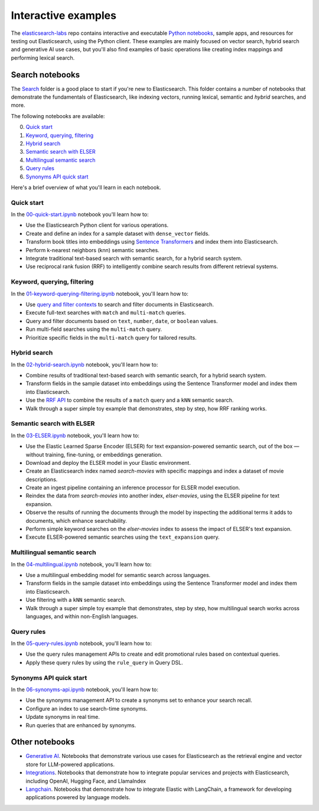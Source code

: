 .. _interactive:

Interactive examples 
====================

The `elasticsearch-labs <https://github.com/elastic/elasticsearch-labs>`_ repo contains interactive and executable `Python notebooks <https://github.com/elastic/elasticsearch-labs/tree/main/notebooks>`_, sample apps, and resources for testing out Elasticsearch, using the Python client.
These examples are mainly focused on vector search, hybrid search and generative AI use cases, but you'll also find examples of basic operations like creating index mappings and performing lexical search.

Search notebooks
----------------

The `Search <https://github.com/elastic/elasticsearch-labs/tree/main/notebooks/search>`_ folder is a good place to start if you're new to Elasticsearch.
This folder contains a number of notebooks that demonstrate the fundamentals of Elasticsearch, like indexing vectors, running lexical, semantic and *hybrid* searches, and more.

The following notebooks are available:

0. `Quick start <https://github.com/elastic/elasticsearch-labs/blob/main/notebooks/search/00-quick-start.ipynb>`_
1. `Keyword, querying, filtering <https://github.com/elastic/elasticsearch-labs/blob/main/notebooks/search/01-keyword-querying-filtering.ipynb>`_
2. `Hybrid search <https://github.com/elastic/elasticsearch-labs/blob/main/notebooks/search/02-hybrid-search.ipynb>`_
3. `Semantic search with ELSER <https://github.com/elastic/elasticsearch-labs/blob/main/notebooks/search/03-semantic-search-with-elser.ipynb>`_
4. `Multilingual semantic search <https://github.com/elastic/elasticsearch-labs/blob/main/notebooks/search/04-multilingual-semantic-search.ipynb>`_
5. `Query rules <https://github.com/elastic/elasticsearch-labs/blob/main/notebooks/search/05-query-rules.ipynb>`_
6. `Synonyms API quick start <https://github.com/elastic/elasticsearch-labs/blob/main/notebooks/search/06-synonyms-api-quick-start.ipynb>`_

Here's a brief overview of what you'll learn in each notebook.

Quick start
^^^^^^^^^^^

In  the `00-quick-start.ipynb <https://github.com/elastic/elasticsearch-labs/blob/main/notebooks/search/00-quick-start.ipynb>`_ notebook you'll learn how to:

- Use the Elasticsearch Python client for various operations.
- Create and define an index for a sample dataset with ``dense_vector`` fields.
- Transform book titles into embeddings using `Sentence Transformers <https://www.sbert.net>`_ and index them into Elasticsearch.
- Perform k-nearest neighbors (knn) semantic searches.
- Integrate traditional text-based search with semantic search, for a hybrid search system.
- Use reciprocal rank fusion (RRF) to intelligently combine search results from different retrieval systems.

Keyword, querying, filtering
^^^^^^^^^^^^^^^^^^^^^^^^^^^^

In the `01-keyword-querying-filtering.ipynb <https://github.com/elastic/elasticsearch-labs/blob/main/notebooks/search/01-keyword-querying-filtering.ipynb>`_ notebook, you'll learn how to:

- Use `query and filter contexts <https://www.elastic.co/guide/en/elasticsearch/reference/current/query-filter-context.html>`_ to search and filter documents in Elasticsearch.
- Execute full-text searches with ``match`` and ``multi-match`` queries.
- Query and filter documents based on ``text``, ``number``, ``date``, or ``boolean`` values.
- Run multi-field searches using the ``multi-match`` query.
- Prioritize specific fields in the ``multi-match`` query for tailored results.

Hybrid search
^^^^^^^^^^^^^

In the `02-hybrid-search.ipynb <https://github.com/elastic/elasticsearch-labs/blob/main/notebooks/search/02-hybrid-search.ipynb>`_ notebook, you'll learn how to:

- Combine results of traditional text-based search with semantic search, for a hybrid search system.
- Transform fields in the sample dataset into embeddings using the Sentence Transformer model and index them into Elasticsearch.
- Use the `RRF API <https://www.elastic.co/guide/en/elasticsearch/reference/current/rrf.html#rrf-api>`_ to combine the results of a ``match`` query and a ``kNN`` semantic search.
- Walk through a super simple toy example that demonstrates, step by step, how RRF ranking works.

Semantic search with ELSER
^^^^^^^^^^^^^^^^^^^^^^^^^^

In the `03-ELSER.ipynb <https://github.com/elastic/elasticsearch-labs/blob/main/notebooks/search/03-semantic-search-with-elser.ipynb>`_ notebook, you'll learn how to:

- Use the Elastic Learned Sparse Encoder (ELSER) for text expansion-powered semantic search, out of the box — without training, fine-tuning, or embeddings generation.
- Download and deploy the ELSER model in your Elastic environment.
- Create an Elasticsearch index named `search-movies` with specific mappings and index a dataset of movie descriptions.
- Create an ingest pipeline containing an inference processor for ELSER model execution.
- Reindex the data from `search-movies` into another index, `elser-movies`, using the ELSER pipeline for text expansion.
- Observe the results of running the documents through the model by inspecting the additional terms it adds to documents, which enhance searchability.
- Perform simple keyword searches on the `elser-movies` index to assess the impact of ELSER's text expansion.
- Execute ELSER-powered semantic searches using the ``text_expansion`` query.

Multilingual semantic search
^^^^^^^^^^^^^^^^^^^^^^^^^^^^

In the `04-multilingual.ipynb <https://github.com/elastic/elasticsearch-labs/blob/main/notebooks/search/04-multilingual-semantic-search.ipynb>`_ notebook, you'll learn how to:

- Use a multilingual embedding model for semantic search across languages.
- Transform fields in the sample dataset into embeddings using the Sentence Transformer model and index them into Elasticsearch.
- Use filtering with a ``kNN`` semantic search.
- Walk through a super simple toy example that demonstrates, step by step, how multilingual search works across languages, and within non-English languages.

Query rules
^^^^^^^^^^^

In the `05-query-rules.ipynb <https://github.com/elastic/elasticsearch-labs/blob/main/notebooks/search/05-query-rules.ipynb>`_ notebook, you'll learn how to:

- Use the query rules management APIs to create and edit promotional rules based on contextual queries.
- Apply these query rules by using the ``rule_query`` in Query DSL.

Synonyms API quick start
^^^^^^^^^^^^^^^^^^^^^^^^

In the `06-synonyms-api.ipynb <https://github.com/elastic/elasticsearch-labs/blob/main/notebooks/search/06-synonyms-api-quick-start.ipynb>`_ notebook, you'll learn how to:

- Use the synonyms management API to create a synonyms set to enhance your search recall.
- Configure an index to use search-time synonyms.
- Update synonyms in real time.
- Run queries that are enhanced by synonyms.

Other notebooks
---------------

- `Generative AI <https://github.com/elastic/elasticsearch-labs/tree/main/notebooks/generative-ai>`_. Notebooks that demonstrate various use cases for Elasticsearch as the retrieval engine and vector store for LLM-powered applications.
- `Integrations <https://github.com/elastic/elasticsearch-labs/blob/main/notebooks/integrations>`_. Notebooks that demonstrate how to integrate popular services and projects with Elasticsearch, including OpenAI, Hugging Face, and LlamaIndex
- `Langchain <https://github.com/elastic/elasticsearch-labs/tree/main/notebooks/langchain>`_. Notebooks that demonstrate how to integrate Elastic with LangChain, a framework for developing applications powered by language models.
